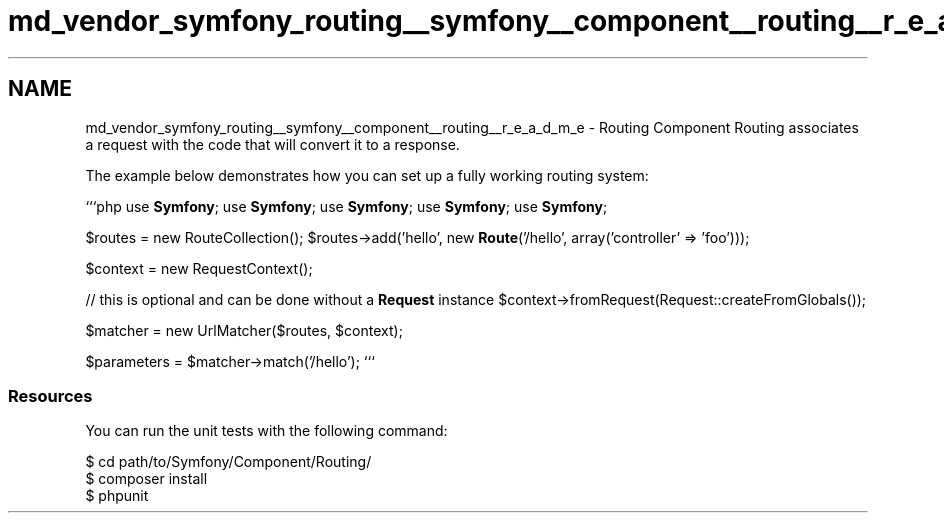 .TH "md_vendor_symfony_routing__symfony__component__routing__r_e_a_d_m_e" 3 "Tue Apr 14 2015" "Version 1.0" "VirtualSCADA" \" -*- nroff -*-
.ad l
.nh
.SH NAME
md_vendor_symfony_routing__symfony__component__routing__r_e_a_d_m_e \- Routing Component 
Routing associates a request with the code that will convert it to a response\&.
.PP
The example below demonstrates how you can set up a fully working routing system:
.PP
```php use \fBSymfony\fP; use \fBSymfony\fP; use \fBSymfony\fP; use \fBSymfony\fP; use \fBSymfony\fP;
.PP
$routes = new RouteCollection(); $routes->add('hello', new \fBRoute\fP('/hello', array('controller' => 'foo')));
.PP
$context = new RequestContext();
.PP
// this is optional and can be done without a \fBRequest\fP instance $context->fromRequest(Request::createFromGlobals());
.PP
$matcher = new UrlMatcher($routes, $context);
.PP
$parameters = $matcher->match('/hello'); ```
.PP
.SS "Resources "
.PP
You can run the unit tests with the following command: 
.PP
.nf
$ cd path/to/Symfony/Component/Routing/
$ composer install
$ phpunit
.fi
.PP
 
